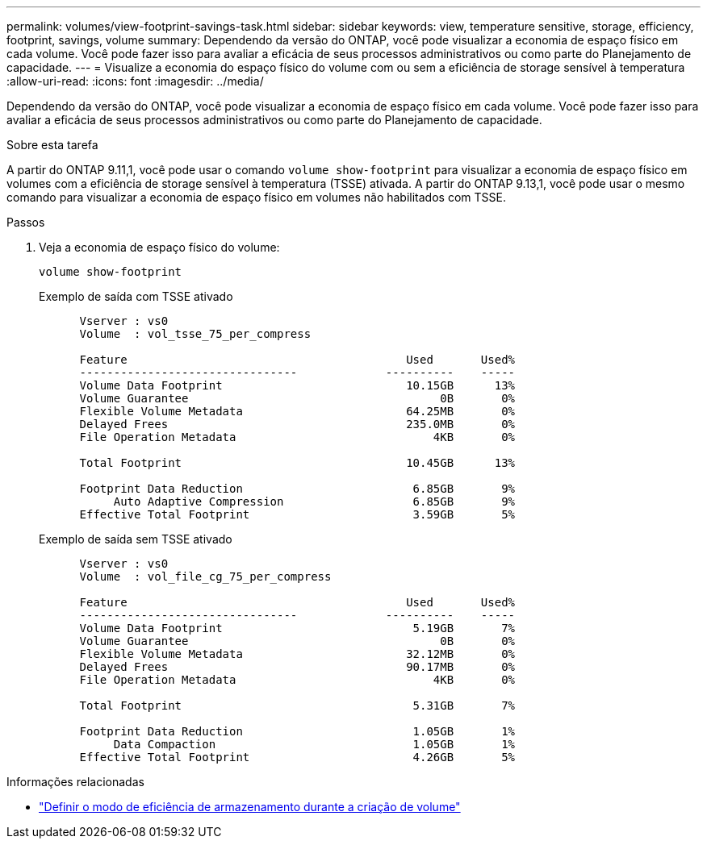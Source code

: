 ---
permalink: volumes/view-footprint-savings-task.html 
sidebar: sidebar 
keywords: view, temperature sensitive, storage, efficiency, footprint, savings, volume 
summary: Dependendo da versão do ONTAP, você pode visualizar a economia de espaço físico em cada volume. Você pode fazer isso para avaliar a eficácia de seus processos administrativos ou como parte do Planejamento de capacidade. 
---
= Visualize a economia do espaço físico do volume com ou sem a eficiência de storage sensível à temperatura
:allow-uri-read: 
:icons: font
:imagesdir: ../media/


[role="lead"]
Dependendo da versão do ONTAP, você pode visualizar a economia de espaço físico em cada volume. Você pode fazer isso para avaliar a eficácia de seus processos administrativos ou como parte do Planejamento de capacidade.

.Sobre esta tarefa
A partir do ONTAP 9.11,1, você pode usar o comando `volume show-footprint` para visualizar a economia de espaço físico em volumes com a eficiência de storage sensível à temperatura (TSSE) ativada. A partir do ONTAP 9.13,1, você pode usar o mesmo comando para visualizar a economia de espaço físico em volumes não habilitados com TSSE.

.Passos
. Veja a economia de espaço físico do volume:
+
[source, cli]
----
volume show-footprint
----
+
.Exemplo de saída com TSSE ativado
[listing]
----
      Vserver : vs0
      Volume  : vol_tsse_75_per_compress

      Feature                                         Used       Used%
      --------------------------------             ----------    -----
      Volume Data Footprint                           10.15GB      13%
      Volume Guarantee                                     0B       0%
      Flexible Volume Metadata                        64.25MB       0%
      Delayed Frees                                   235.0MB       0%
      File Operation Metadata                             4KB       0%

      Total Footprint                                 10.45GB      13%

      Footprint Data Reduction                         6.85GB       9%
           Auto Adaptive Compression                   6.85GB       9%
      Effective Total Footprint                        3.59GB       5%
----
+
.Exemplo de saída sem TSSE ativado
[listing]
----
      Vserver : vs0
      Volume  : vol_file_cg_75_per_compress

      Feature                                         Used       Used%
      --------------------------------             ----------    -----
      Volume Data Footprint                            5.19GB       7%
      Volume Guarantee                                     0B       0%
      Flexible Volume Metadata                        32.12MB       0%
      Delayed Frees                                   90.17MB       0%
      File Operation Metadata                             4KB       0%

      Total Footprint                                  5.31GB       7%

      Footprint Data Reduction                         1.05GB       1%
           Data Compaction                             1.05GB       1%
      Effective Total Footprint                        4.26GB       5%
----


.Informações relacionadas
* link:set-efficiency-mode-task.html["Definir o modo de eficiência de armazenamento durante a criação de volume"]

